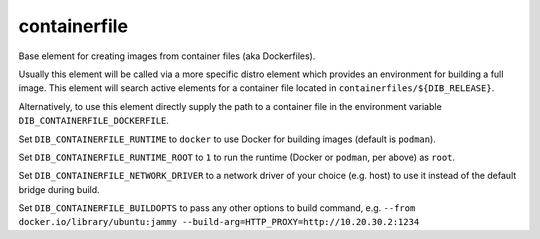 =============
containerfile
=============

Base element for creating images from container files (aka
Dockerfiles).

Usually this element will be called via a more specific distro element
which provides an environment for building a full image.  This element
will search active elements for a container file located in
``containerfiles/${DIB_RELEASE}``.

Alternatively, to use this element directly supply the path to a
container file in the environment variable
``DIB_CONTAINERFILE_DOCKERFILE``.

Set ``DIB_CONTAINERFILE_RUNTIME`` to ``docker`` to use Docker for building
images (default is ``podman``).

Set ``DIB_CONTAINERFILE_RUNTIME_ROOT`` to ``1`` to run the runtime
(Docker or ``podman``, per above) as ``root``.

Set ``DIB_CONTAINERFILE_NETWORK_DRIVER`` to a network driver of your choice
(e.g. host) to use it instead of the default bridge during build.

Set ``DIB_CONTAINERFILE_BUILDOPTS`` to pass any other options to build command, e.g. ``--from docker.io/library/ubuntu:jammy --build-arg=HTTP_PROXY=http://10.20.30.2:1234``
